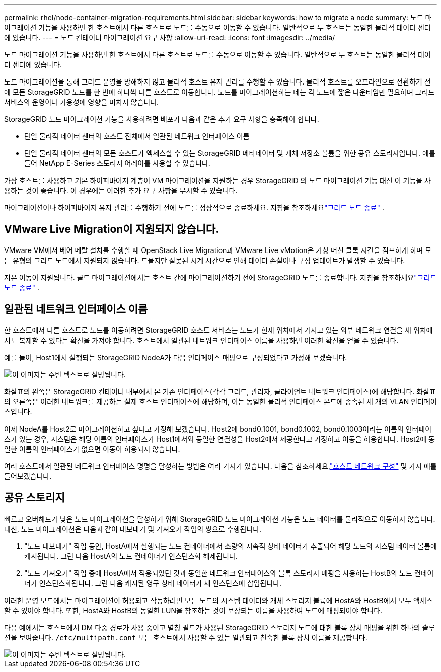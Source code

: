 ---
permalink: rhel/node-container-migration-requirements.html 
sidebar: sidebar 
keywords: how to migrate a node 
summary: 노드 마이그레이션 기능을 사용하면 한 호스트에서 다른 호스트로 노드를 수동으로 이동할 수 있습니다.  일반적으로 두 호스트는 동일한 물리적 데이터 센터에 있습니다. 
---
= 노드 컨테이너 마이그레이션 요구 사항
:allow-uri-read: 
:icons: font
:imagesdir: ../media/


[role="lead"]
노드 마이그레이션 기능을 사용하면 한 호스트에서 다른 호스트로 노드를 수동으로 이동할 수 있습니다.  일반적으로 두 호스트는 동일한 물리적 데이터 센터에 있습니다.

노드 마이그레이션을 통해 그리드 운영을 방해하지 않고 물리적 호스트 유지 관리를 수행할 수 있습니다.  물리적 호스트를 오프라인으로 전환하기 전에 모든 StorageGRID 노드를 한 번에 하나씩 다른 호스트로 이동합니다.  노드를 마이그레이션하는 데는 각 노드에 짧은 다운타임만 필요하며 그리드 서비스의 운영이나 가용성에 영향을 미치지 않습니다.

StorageGRID 노드 마이그레이션 기능을 사용하려면 배포가 다음과 같은 추가 요구 사항을 충족해야 합니다.

* 단일 물리적 데이터 센터의 호스트 전체에서 일관된 네트워크 인터페이스 이름
* 단일 물리적 데이터 센터의 모든 호스트가 액세스할 수 있는 StorageGRID 메타데이터 및 개체 저장소 볼륨을 위한 공유 스토리지입니다.  예를 들어 NetApp E-Series 스토리지 어레이를 사용할 수 있습니다.


가상 호스트를 사용하고 기본 하이퍼바이저 계층이 VM 마이그레이션을 지원하는 경우 StorageGRID 의 노드 마이그레이션 기능 대신 이 기능을 사용하는 것이 좋습니다.  이 경우에는 이러한 추가 요구 사항을 무시할 수 있습니다.

마이그레이션이나 하이퍼바이저 유지 관리를 수행하기 전에 노드를 정상적으로 종료하세요. 지침을 참조하세요link:../maintain/shutting-down-grid-node.html["그리드 노드 종료"] .



== VMware Live Migration이 지원되지 않습니다.

VMware VM에서 베어 메탈 설치를 수행할 때 OpenStack Live Migration과 VMware Live vMotion은 가상 머신 클록 시간을 점프하게 하며 모든 유형의 그리드 노드에서 지원되지 않습니다.  드물지만 잘못된 시계 시간으로 인해 데이터 손실이나 구성 업데이트가 발생할 수 있습니다.

저온 이동이 지원됩니다.  콜드 마이그레이션에서는 호스트 간에 마이그레이션하기 전에 StorageGRID 노드를 종료합니다. 지침을 참조하세요link:../maintain/shutting-down-grid-node.html["그리드 노드 종료"] .



== 일관된 네트워크 인터페이스 이름

한 호스트에서 다른 호스트로 노드를 이동하려면 StorageGRID 호스트 서비스는 노드가 현재 위치에서 가지고 있는 외부 네트워크 연결을 새 위치에서도 복제할 수 있다는 확신을 가져야 합니다.  호스트에서 일관된 네트워크 인터페이스 이름을 사용하면 이러한 확신을 얻을 수 있습니다.

예를 들어, Host1에서 실행되는 StorageGRID NodeA가 다음 인터페이스 매핑으로 구성되었다고 가정해 보겠습니다.

image::../media/eth0_bond.gif[이 이미지는 주변 텍스트로 설명됩니다.]

화살표의 왼쪽은 StorageGRID 컨테이너 내부에서 본 기존 인터페이스(각각 그리드, 관리자, 클라이언트 네트워크 인터페이스)에 해당합니다.  화살표의 오른쪽은 이러한 네트워크를 제공하는 실제 호스트 인터페이스에 해당하며, 이는 동일한 물리적 인터페이스 본드에 종속된 세 개의 VLAN 인터페이스입니다.

이제 NodeA를 Host2로 마이그레이션하고 싶다고 가정해 보겠습니다.  Host2에 bond0.1001, bond0.1002, bond0.1003이라는 이름의 인터페이스가 있는 경우, 시스템은 해당 이름의 인터페이스가 Host1에서와 동일한 연결성을 Host2에서 제공한다고 가정하고 이동을 허용합니다.  Host2에 동일한 이름의 인터페이스가 없으면 이동이 허용되지 않습니다.

여러 호스트에서 일관된 네트워크 인터페이스 명명을 달성하는 방법은 여러 가지가 있습니다. 다음을 참조하세요.link:configuring-host-network.html["호스트 네트워크 구성"] 몇 가지 예를 들어보겠습니다.



== 공유 스토리지

빠르고 오버헤드가 낮은 노드 마이그레이션을 달성하기 위해 StorageGRID 노드 마이그레이션 기능은 노드 데이터를 물리적으로 이동하지 않습니다.  대신, 노드 마이그레이션은 다음과 같이 내보내기 및 가져오기 작업의 쌍으로 수행됩니다.

. "노드 내보내기" 작업 동안, HostA에서 실행되는 노드 컨테이너에서 소량의 지속적 상태 데이터가 추출되어 해당 노드의 시스템 데이터 볼륨에 캐시됩니다.  그런 다음 HostA의 노드 컨테이너가 인스턴스화 해제됩니다.
. "노드 가져오기" 작업 중에 HostA에서 적용되었던 것과 동일한 네트워크 인터페이스와 블록 스토리지 매핑을 사용하는 HostB의 노드 컨테이너가 인스턴스화됩니다.  그런 다음 캐시된 영구 상태 데이터가 새 인스턴스에 삽입됩니다.


이러한 운영 모드에서는 마이그레이션이 허용되고 작동하려면 모든 노드의 시스템 데이터와 개체 스토리지 볼륨에 HostA와 HostB에서 모두 액세스할 수 있어야 합니다.  또한, HostA와 HostB의 동일한 LUN을 참조하는 것이 보장되는 이름을 사용하여 노드에 매핑되어야 합니다.

다음 예에서는 호스트에서 DM 다중 경로가 사용 중이고 별칭 필드가 사용된 StorageGRID 스토리지 노드에 대한 블록 장치 매핑을 위한 하나의 솔루션을 보여줍니다. `/etc/multipath.conf` 모든 호스트에서 사용할 수 있는 일관되고 친숙한 블록 장치 이름을 제공합니다.

image::../media/block_device_mapping_rhel.gif[이 이미지는 주변 텍스트로 설명됩니다.]
